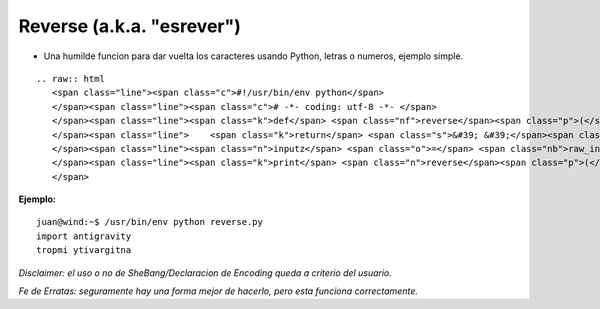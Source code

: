 
Reverse (a.k.a. "esrever")
==========================

* Una humilde funcion para dar vuelta los caracteres usando Python, letras o numeros, ejemplo simple.

::

   .. raw:: html
      <span class="line"><span class="c">#!/usr/bin/env python</span>
      </span><span class="line"><span class="c"># -*- coding: utf-8 -*- </span>
      </span><span class="line"><span class="k">def</span> <span class="nf">reverse</span><span class="p">(</span><span class="n">this</span><span class="p">):</span>
      </span><span class="line">    <span class="k">return</span> <span class="s">&#39; &#39;</span><span class="o">.</span><span class="n">join</span><span class="p">(</span><span class="s">&#39;&#39;</span><span class="o">.</span><span class="n">join</span><span class="p">(</span><span class="nb">list</span><span class="p">(</span><span class="n">things</span><span class="p">)[::</span><span class="o">-</span><span class="mi">1</span><span class="p">])</span> <span class="k">for</span> <span class="n">things</span> <span class="ow">in</span> <span class="n">this</span><span class="o">.</span><span class="n">split</span><span class="p">())</span>
      </span><span class="line"><span class="n">inputz</span> <span class="o">=</span> <span class="nb">raw_input</span><span class="p">()</span>
      </span><span class="line"><span class="k">print</span> <span class="n">reverse</span><span class="p">(</span><span class="n">inputz</span><span class="p">)</span>
      </span>

**Ejemplo:**

::

   juan@wind:~$ /usr/bin/env python reverse.py
   import antigravity
   tropmi ytivargitna

*Disclaimer: el uso o no de SheBang/Declaracion de Encoding queda a criterio del usuario.*

*Fe de Erratas: seguramente hay una forma mejor de hacerlo, pero esta funciona correctamente.*

